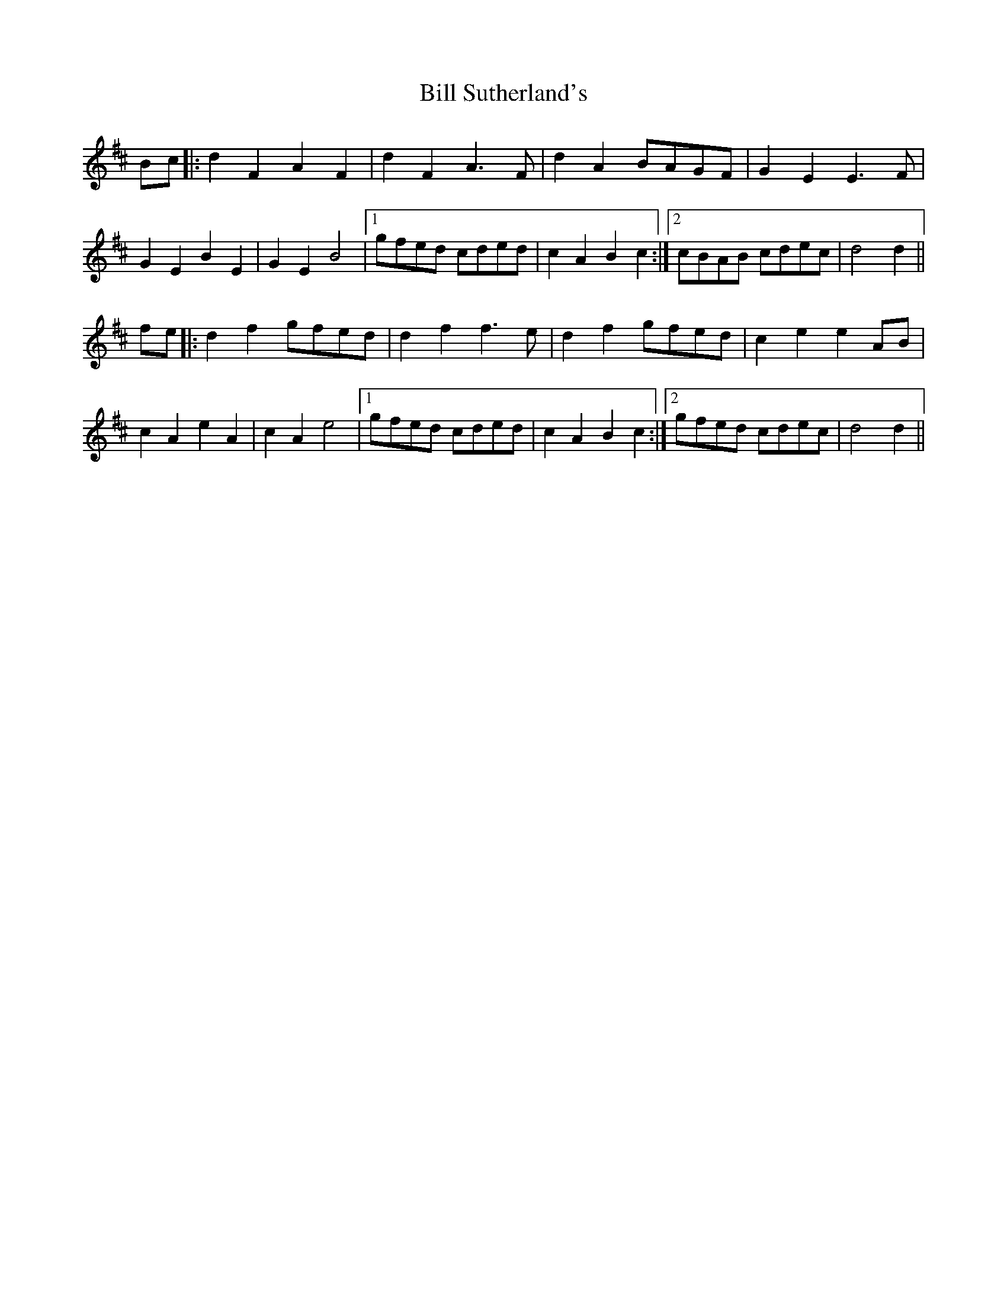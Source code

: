 X: 3651
T: Bill Sutherland's
R: march
M: 
K: Dmajor
Bc|:d2 F2 A2 F2|d2 F2 A3 F|d2 A2 BAGF|G2 E2 E3 F|
G2 E2 B2 E2|G2 E2 B4|1 gfed cded|c2 A2 B2 c2:|2 cBAB cdec|d4 d2||
fe|:d2 f2 gfed|d2 f2 f3 e|d2 f2 gfed|c2 e2 e2 AB|
c2 A2 e2 A2|c2 A2 e4|1 gfed cded|c2 A2 B2 c2:|2 gfed cdec|d4 d2||

